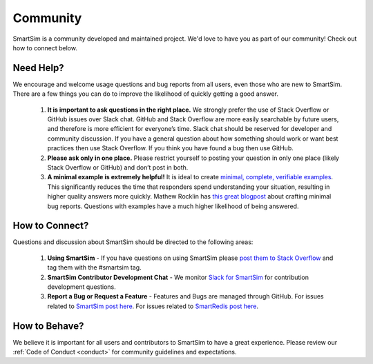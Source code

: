 
******************
Community
******************

SmartSim is a community developed and maintained project.
We'd love to have you as part of our community! Check out
how to connect below.


Need Help?
----------
We encourage and welcome usage questions and bug reports from all users, even those who are new to SmartSim. There are a few things you can do to improve the likelihood of quickly getting a good answer.

 1. **It is important to ask questions in the right place.** We strongly prefer the use of Stack Overflow or GitHub issues over Slack chat. GitHub and Stack Overflow are more easily searchable by future users, and therefore is more efficient for everyone’s time. Slack chat should be reserved for developer and community discussion. If you have a general question about how something should work or want best practices then use Stack Overflow. If you think you have found a bug then use GitHub.

 2. **Please ask only in one place.** Please restrict yourself to posting your question in only one place (likely Stack Overflow or GitHub) and don’t post in both.

 3. **A minimal example is extremely helpful!** It is ideal to create `minimal, complete, verifiable examples <https://stackoverflow.com/help/minimal-reproducible-example>`_. This significantly reduces the time that responders spend understanding your situation, resulting in higher quality answers more quickly. Mathew Rocklin has `this great blogpost <http://matthewrocklin.com/blog/work/2018/02/28/minimal-bug-reports>`_ about crafting minimal bug reports. Questions with examples have a much higher likelihood of being answered.


How to Connect?
---------------
Questions and discussion about SmartSim should be directed to the following areas:

 1. **Using SmartSim** - If you have questions on using SmartSim please `post them to Stack Overflow <https://stackoverflow.com/questions/tagged/smartsim>`_ and tag them with the #smartsim tag.
 2. **SmartSim Contributor Development Chat** - We monitor `Slack for SmartSim <https://join.slack.com/t/craylabs/shared_invite/zt-nw3ag5z5-5PS4tIXBfufu1bIvvr71UA>`_ for contribution development questions.
 3. **Report a Bug or Request a Feature** - Features and Bugs are managed through GitHub. For issues related to `SmartSim post here <https://github.com/CrayLabs/SmartSim/issues>`_. For issues related to `SmartRedis post here <https://github.com/CrayLabs/smartredis/issues>`_.


How to Behave?
--------------
We believe it is important for all users and contributors to SmartSim to have a great experience. Please review our :ref:`Code of Conduct <conduct>` for community guidelines and expectations.
